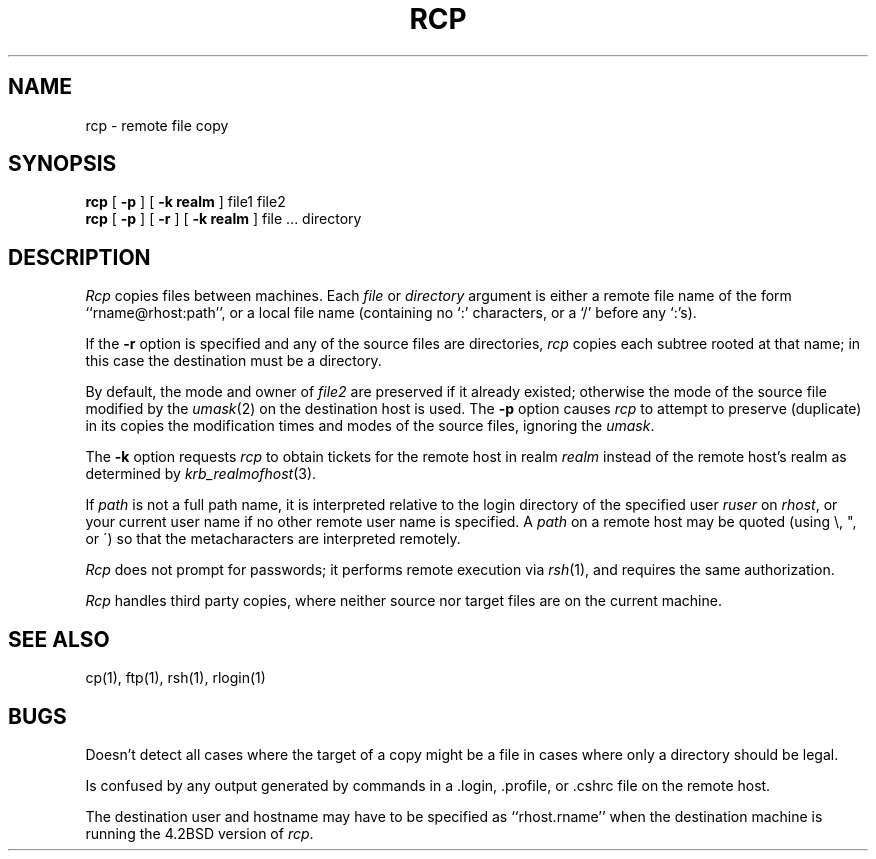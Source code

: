 .\" Copyright (c) 1983 The Regents of the University of California.
.\" All rights reserved.
.\"
.\" Redistribution and use in source and binary forms, with or without
.\" modification, are permitted provided that the following conditions
.\" are met:
.\" 1. Redistributions of source code must retain the above copyright
.\"    notice, this list of conditions and the following disclaimer.
.\" 2. Redistributions in binary form must reproduce the above copyright
.\"    notice, this list of conditions and the following disclaimer in the
.\"    documentation and/or other materials provided with the distribution.
.\" 3. All advertising materials mentioning features or use of this software
.\"    must display the following acknowledgement:
.\"	This product includes software developed by the University of
.\"	California, Berkeley and its contributors.
.\" 4. Neither the name of the University nor the names of its contributors
.\"    may be used to endorse or promote products derived from this software
.\"    without specific prior written permission.
.\"
.\" THIS SOFTWARE IS PROVIDED BY THE REGENTS AND CONTRIBUTORS ``AS IS'' AND
.\" ANY EXPRESS OR IMPLIED WARRANTIES, INCLUDING, BUT NOT LIMITED TO, THE
.\" IMPLIED WARRANTIES OF MERCHANTABILITY AND FITNESS FOR A PARTICULAR PURPOSE
.\" ARE DISCLAIMED.  IN NO EVENT SHALL THE REGENTS OR CONTRIBUTORS BE LIABLE
.\" FOR ANY DIRECT, INDIRECT, INCIDENTAL, SPECIAL, EXEMPLARY, OR CONSEQUENTIAL
.\" DAMAGES (INCLUDING, BUT NOT LIMITED TO, PROCUREMENT OF SUBSTITUTE GOODS
.\" OR SERVICES; LOSS OF USE, DATA, OR PROFITS; OR BUSINESS INTERRUPTION)
.\" HOWEVER CAUSED AND ON ANY THEORY OF LIABILITY, WHETHER IN CONTRACT, STRICT
.\" LIABILITY, OR TORT (INCLUDING NEGLIGENCE OR OTHERWISE) ARISING IN ANY WAY
.\" OUT OF THE USE OF THIS SOFTWARE, EVEN IF ADVISED OF THE POSSIBILITY OF
.\" SUCH DAMAGE.
.\"
.\"	@(#)rcp.1	6.8 (Berkeley) 05/31/90
.\"
.TH RCP 1 ""
.UC 5
.SH NAME
rcp \- remote file copy
.SH SYNOPSIS
.B rcp
[
.B \-p
] [
.B \-k realm
] file1 file2
.br
.B rcp
[
.B \-p
] [
.B \-r
] [
.B \-k realm
] file ... directory
.SH DESCRIPTION
.I Rcp
copies files between machines.  Each
.I file
or
.I directory
argument is either a remote file name of the
form ``rname@rhost:path'', or a local file name (containing no `:' characters,
or a `/' before any `:'s).
.PP
If the
.B \-r
option
is specified and any of the source files are directories,
.I rcp
copies each subtree rooted at that name; in this case
the destination must be a directory.
.PP
By default, the mode and owner of
.I file2
are preserved if it already existed; otherwise the mode of the source file
modified by the
.IR umask (2)
on the destination host is used.
The
.B \-p
option causes
.I rcp
to attempt to preserve (duplicate) in its copies the modification
times and modes of the source files, ignoring the
.IR umask .
.PP
The
.B \-k
option requests
.I rcp
to obtain tickets
for the remote host in realm
.I realm
instead of the remote host's realm as determined by
.IR krb_realmofhost (3).
.PP
If
.I path
is not a full path name, it is interpreted relative to
the login directory of the specified user
.I ruser
on 
.IR rhost ,
or your current user name if no other remote user name is specified.
A 
.I path
on a remote host may be quoted (using \e, ", or \(aa)
so that the metacharacters are interpreted remotely.
.PP
.I Rcp
does not prompt for passwords; it performs remote execution
via
.IR rsh (1),
and requires the same authorization.
.PP
.I Rcp
handles third party copies, where neither source nor target files
are on the current machine.
.SH SEE ALSO
cp(1), ftp(1), rsh(1), rlogin(1)
.SH BUGS
Doesn't detect all cases where the target of a copy might
be a file in cases where only a directory should be legal.
.PP
Is confused by any output generated by commands in a
\&.login, \&.profile, or \&.cshrc file on the remote host.
.PP
The destination user and hostname may have to be specified as
``rhost.rname'' when the destination machine is running the 4.2BSD
version of \fIrcp\fP.

